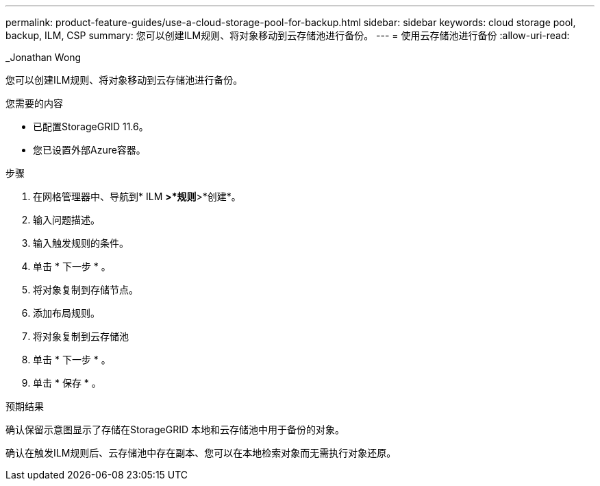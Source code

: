 ---
permalink: product-feature-guides/use-a-cloud-storage-pool-for-backup.html 
sidebar: sidebar 
keywords: cloud storage pool, backup, ILM, CSP 
summary: 您可以创建ILM规则、将对象移动到云存储池进行备份。 
---
= 使用云存储池进行备份
:allow-uri-read: 


_Jonathan Wong

[role="lead"]
您可以创建ILM规则、将对象移动到云存储池进行备份。

.您需要的内容
* 已配置StorageGRID 11.6。
* 您已设置外部Azure容器。


.步骤
. 在网格管理器中、导航到* ILM *>*规则*>*创建*。
. 输入问题描述。
. 输入触发规则的条件。
. 单击 * 下一步 * 。
. 将对象复制到存储节点。
. 添加布局规则。
. 将对象复制到云存储池
. 单击 * 下一步 * 。
. 单击 * 保存 * 。


.预期结果
确认保留示意图显示了存储在StorageGRID 本地和云存储池中用于备份的对象。

确认在触发ILM规则后、云存储池中存在副本、您可以在本地检索对象而无需执行对象还原。

